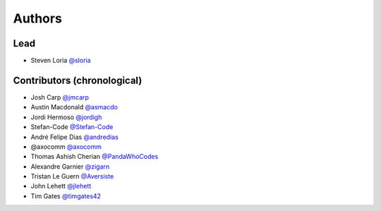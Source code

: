 *******
Authors
*******

Lead
====

- Steven Loria `@sloria <https://github.com/sloria>`_

Contributors (chronological)
============================

- Josh Carp `@jmcarp <http://github.com/jmcarp>`_
- Austin Macdonald `@asmacdo <http://github.com/asmacdo>`_
- Jordi Hermoso `@jordigh <https://github.com/jordigh>`_
- Stefan-Code `@Stefan-Code <https://github.com/Stefan-Code>`_
- André Felipe Dias  `@andredias <https://github.com/andredias>`_
- @axocomm `@axocomm <https://github.com/axocomm>`_
- Thomas Ashish Cherian `@PandaWhoCodes <https://github.com/PandaWhoCodes>`_
- Alexandre Garnier `@zigarn <https://github.com/zigarn>`_
- Tristan Le Guern `@Aversiste <https://github.com/Aversiste>`_
- John Lehett `@jlehett <https://github.com/jlehett>`_
- Tim Gates `@timgates42 <https://github.com/timgates42>`_
